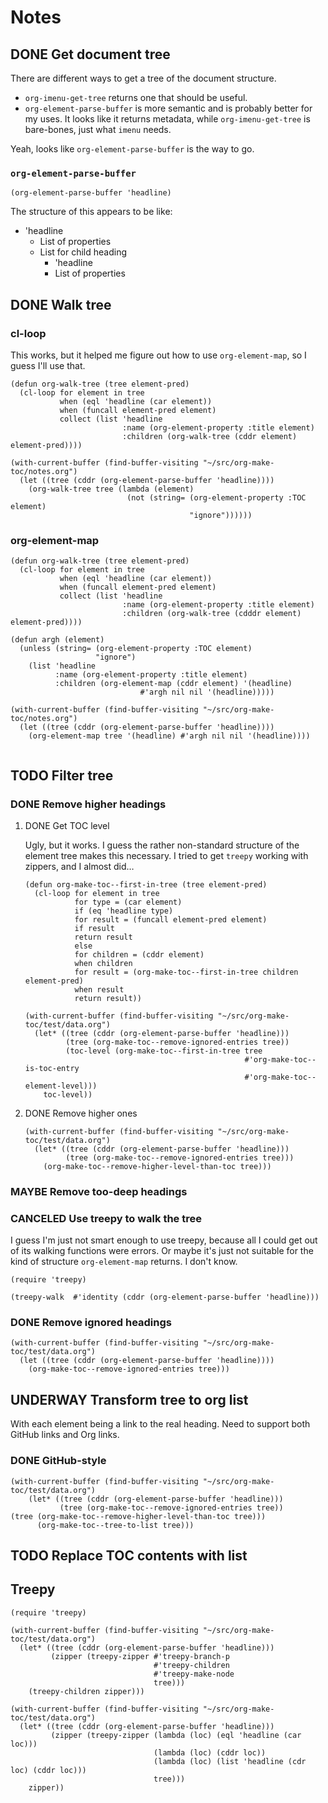 

* Notes

** DONE Get document tree
CLOSED: [2017-08-01 Tue 22:41]
:PROPERTIES:
:TESTING:  testing
:toc:      ignore
:END:
:LOGBOOK:
-  State "DONE"       from "TODO"       [2017-08-01 Tue 22:41]
:END:

There are different ways to get a tree of the document structure.

+  =org-imenu-get-tree= returns one that should be useful.
+  =org-element-parse-buffer= is more semantic and is probably better for my uses.  It looks like it returns metadata, while =org-imenu-get-tree= is bare-bones, just what =imenu= needs. 

Yeah, looks like =org-element-parse-buffer= is the way to go.

*** =org-element-parse-buffer=

#+BEGIN_SRC elisp :results code
  (org-element-parse-buffer 'headline)
#+END_SRC

#+RESULTS:
#+BEGIN_SRC elisp
(org-data nil
          (headline
           (:raw-value "Notes" :begin 1 :end 2266 :pre-blank 0 :contents-begin 9 :contents-end 2266 :level 1 :priority nil :tags nil :todo-keyword nil :todo-type nil :post-blank 0 :footnote-section-p nil :archivedp nil :commentedp nil :post-affiliated 1 :title "Notes" :parent #0)
           (headline
            (:raw-value "Build document tree" :begin 9 :end 2266 :pre-blank 0 :contents-begin 37 :contents-end 2266 :level 2 :priority nil :tags nil :todo-keyword
                        #("TODO" 0 4
                          (fontified t line-prefix
                                     #("*" 0 1
                                       (face org-hide))
                                     wrap-prefix
                                     #("*** " 0 1
                                       (face org-indent)
                                       1 4
                                       (face org-indent))
                                     org-todo-head "TODO" face org-todo))
                        :todo-type todo :post-blank 0 :footnote-section-p nil :archivedp nil :commentedp nil :post-affiliated 9 :TESTING "testing" :title "Build document tree" :parent #1)
            (headline
             (:raw-value "=org-element-parse-buffer=" :begin 390 :end 2266 :pre-blank 1 :contents-begin 422 :contents-end 2266 :level 3 :priority nil :tags nil :todo-keyword nil :todo-type nil :post-blank 0 :footnote-section-p nil :archivedp nil :commentedp nil :post-affiliated 390 :title "=org-element-parse-buffer=" :parent #2)))))
#+END_SRC

The structure of this appears to be like:

+  'headline
     -  List of properties
     -  List for child heading
          +  'headline
          +  List of properties

** DONE Walk tree
CLOSED: [2017-08-02 Wed 01:08]
:LOGBOOK:
-  State "DONE"       from "UNDERWAY"   [2017-08-02 Wed 01:08]
-  State "UNDERWAY"   from "DONE"       [2017-08-02 Wed 00:08]
:END:

*** cl-loop 
:PROPERTIES:
:ID:       b75e4923-0a34-4f3f-830c-f5157397add1
:END:

This works, but it helped me figure out how to use =org-element-map=, so I guess I'll use that.

#+BEGIN_SRC elisp :results verbatim
  (defun org-walk-tree (tree element-pred)
    (cl-loop for element in tree
             when (eql 'headline (car element))
             when (funcall element-pred element)
             collect (list 'headline
                           :name (org-element-property :title element)
                           :children (org-walk-tree (cddr element) element-pred))))

  (with-current-buffer (find-buffer-visiting "~/src/org-make-toc/notes.org")
    (let ((tree (cddr (org-element-parse-buffer 'headline))))
      (org-walk-tree tree (lambda (element)
                            (not (string= (org-element-property :TOC element)
                                          "ignore"))))))
#+END_SRC

#+RESULTS:
: ((headline :name "Notes" :children ((headline :name "Filter tree" :children ((headline :name "Remove ignored headings" :children ((headline :name "org-element-map" :children nil) (headline :name "Other loop" :children nil))) (headline :name "Remove too-deep headings" :children nil) (headline :name "Remove higher headings" :children nil))) (headline :name "Transform tree to org list" :children nil) (headline :name "Find TOC element" :children nil) (headline :name "Replace TOC contents with list" :children nil))))

*** org-element-map
:PROPERTIES:
:ID:       fbe83744-e0e9-4d44-8abc-e48809c96478
:END:

#+BEGIN_SRC elisp :results verbatim
    (defun org-walk-tree (tree element-pred)
      (cl-loop for element in tree
               when (eql 'headline (car element))
               when (funcall element-pred element)
               collect (list 'headline
                             :name (org-element-property :title element)
                             :children (org-walk-tree (cdddr element) element-pred))))

    (defun argh (element)
      (unless (string= (org-element-property :TOC element)
                       "ignore")
        (list 'headline
              :name (org-element-property :title element)
              :children (org-element-map (cddr element) '(headline)
                                 #'argh nil nil '(headline)))))

    (with-current-buffer (find-buffer-visiting "~/src/org-make-toc/notes.org")
      (let ((tree (cddr (org-element-parse-buffer 'headline))))
        (org-element-map tree '(headline) #'argh nil nil '(headline))))

#+END_SRC

#+RESULTS:
: ((headline :name "Notes" :children ((headline :name "Filter tree" :children ((headline :name "Use treepy to walk the tree" :children nil) (headline :name "Remove ignored headings" :children ((headline :name "cl-loop" :children nil) (headline :name "org-element-map" :children nil))) (headline :name "Remove too-deep headings" :children nil) (headline :name "Remove higher headings" :children nil))) (headline :name "Transform tree to org list" :children nil) (headline :name "Find TOC element" :children nil) (headline :name "Replace TOC contents with list" :children nil))))

** TODO Filter tree

*** DONE Remove higher headings
CLOSED: [2017-08-02 Wed 03:42]
:LOGBOOK:
-  State "DONE"       from "TODO"       [2017-08-02 Wed 03:42]
:END:

**** DONE Get TOC level
CLOSED: [2017-08-02 Wed 02:06]
:PROPERTIES:
:ID:       b2f133c6-7d1e-4eb9-986a-cfb5aecb3905
:END:
:LOGBOOK:
-  State "DONE"       from              [2017-08-02 Wed 02:06]
:END:

Ugly, but it works.  I guess the rather non-standard structure of the element tree makes this necessary.  I tried to get =treepy= working with zippers, and I almost did...

#+BEGIN_SRC elisp
  (defun org-make-toc--first-in-tree (tree element-pred)
    (cl-loop for element in tree
             for type = (car element)
             if (eq 'headline type)
             for result = (funcall element-pred element)
             if result
             return result
             else
             for children = (cddr element)
             when children
             for result = (org-make-toc--first-in-tree children element-pred)
             when result
             return result))
#+END_SRC

#+BEGIN_SRC elisp
  (with-current-buffer (find-buffer-visiting "~/src/org-make-toc/test/data.org")
    (let* ((tree (cddr (org-element-parse-buffer 'headline)))
           (tree (org-make-toc--remove-ignored-entries tree))
           (toc-level (org-make-toc--first-in-tree tree
                                                   #'org-make-toc--is-toc-entry
                                                   #'org-make-toc--element-level)))
      toc-level))
#+END_SRC

#+RESULTS:
: 2

**** DONE Remove higher ones 
CLOSED: [2017-08-02 Wed 03:41]
:LOGBOOK:
-  State "DONE"       from "TODO"       [2017-08-02 Wed 03:41]
:END:

#+BEGIN_SRC elisp :results list
  (with-current-buffer (find-buffer-visiting "~/src/org-make-toc/test/data.org")
    (let* ((tree (cddr (org-element-parse-buffer 'headline)))
           (tree (org-make-toc--remove-ignored-entries tree)))
      (org-make-toc--remove-higher-level-than-toc tree)))
#+END_SRC


*** MAYBE Remove too-deep headings
:LOGBOOK:
-  State "MAYBE"      from "TODO"       [2017-08-02 Wed 01:08]
:END:

*** CANCELED Use treepy to walk the tree
CLOSED: [2017-08-02 Wed 00:07]
:LOGBOOK:
-  State "CANCELED"   from "TODO"       [2017-08-02 Wed 00:07]
:END:

I guess I'm just not smart enough to use treepy, because all I could get out of its walking functions were errors.  Or maybe it's just not suitable for the kind of structure =org-element-map= returns.  I don't know.

#+BEGIN_SRC elisp
  (require 'treepy)

  (treepy-walk  #'identity (cddr (org-element-parse-buffer 'headline)))
#+END_SRC

*** DONE Remove ignored headings
CLOSED: [2017-08-02 Wed 00:57]
:LOGBOOK:
-  State "DONE"       from "TODO"       [2017-08-02 Wed 00:57]
:END:

#+BEGIN_SRC elisp 
  (with-current-buffer (find-buffer-visiting "~/src/org-make-toc/test/data.org")
    (let ((tree (cddr (org-element-parse-buffer 'headline))))
      (org-make-toc--remove-ignored-entries tree)))
#+END_SRC

#+RESULTS:
| headline | A               | ((headline Contents ((headline Hmm nil))) (headline A1 nil) (headline A2 nil) (headline A3 nil)) |
| headline | B               | ((headline B1 nil) (headline B2 nil) (headline B3 nil))                                          |
| headline | Ignore-Children |                                                                                                  |
| headline | C               | ((headline C1 nil) (headline C2 nil) (headline C3 nil))                                          |
| headline | Invalid         | nil                                                                                              |

** UNDERWAY Transform tree to org list
:LOGBOOK:
-  State "UNDERWAY"   from "TODO"       [2017-08-02 Wed 04:16]
:END:

With each element being a link to the real heading.  Need to support both GitHub links and Org links.

*** DONE GitHub-style
CLOSED: [2017-08-02 Wed 04:16]
:LOGBOOK:
-  State "DONE"       from "TODO"       [2017-08-02 Wed 04:16]
:END:

#+BEGIN_SRC elisp :results org
(with-current-buffer (find-buffer-visiting "~/src/org-make-toc/test/data.org")
    (let* ((tree (cddr (org-element-parse-buffer 'headline)))
           (tree (org-make-toc--remove-ignored-entries tree))
(tree (org-make-toc--remove-higher-level-than-toc tree)))
      (org-make-toc--tree-to-list tree)))
#+END_SRC

#+RESULTS:
#+BEGIN_SRC org
    - [[Hmm][#hmm]]
   - [[A1][#a1]]
   - [[A2][#a2]]
   - [[A3][#a3]]
   - [[B1][#b1]]
   - [[B2][#b2]]
   - [[B3][#b3]]
   - [[C1][#c1]]
   - [[C2][#c2]]
   - [[C3][#c3]]
#+END_SRC

** TODO Replace TOC contents with list



** Treepy

#+BEGIN_SRC elisp
  (require 'treepy)

  (with-current-buffer (find-buffer-visiting "~/src/org-make-toc/test/data.org")
    (let* ((tree (cddr (org-element-parse-buffer 'headline)))
           (zipper (treepy-zipper #'treepy-branch-p
                                  #'treepy-children
                                  #'treepy-make-node
                                  tree)))
      (treepy-children zipper)))

  (with-current-buffer (find-buffer-visiting "~/src/org-make-toc/test/data.org")
    (let* ((tree (cddr (org-element-parse-buffer 'headline)))
           (zipper (treepy-zipper (lambda (loc) (eql 'headline (car loc)))
                                  (lambda (loc) (cddr loc))
                                  (lambda (loc) (list 'headline (cdr loc) (cddr loc)))
                                  tree)))
      zipper))
#+END_SRC
